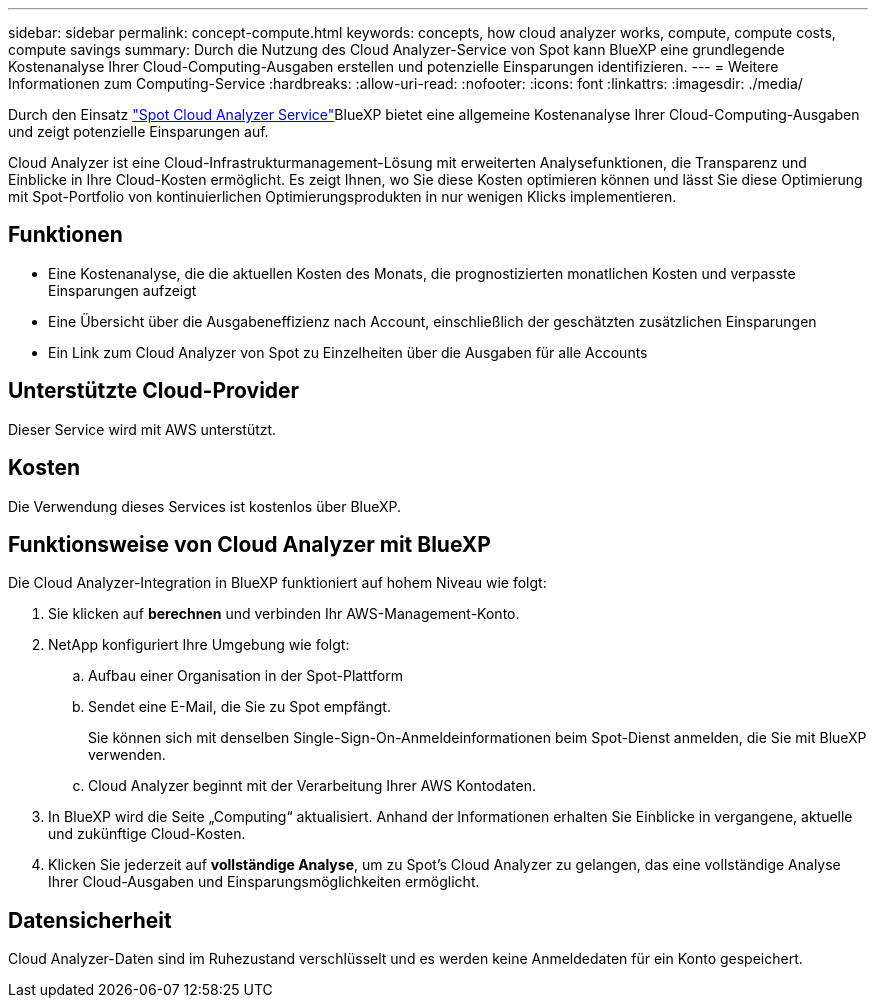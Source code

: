 ---
sidebar: sidebar 
permalink: concept-compute.html 
keywords: concepts, how cloud analyzer works, compute, compute costs, compute savings 
summary: Durch die Nutzung des Cloud Analyzer-Service von Spot kann BlueXP eine grundlegende Kostenanalyse Ihrer Cloud-Computing-Ausgaben erstellen und potenzielle Einsparungen identifizieren. 
---
= Weitere Informationen zum Computing-Service
:hardbreaks:
:allow-uri-read: 
:nofooter: 
:icons: font
:linkattrs: 
:imagesdir: ./media/


[role="lead"]
Durch den Einsatz https://spot.io/products/cloud-analyzer/["Spot Cloud Analyzer Service"^]BlueXP bietet eine allgemeine Kostenanalyse Ihrer Cloud-Computing-Ausgaben und zeigt potenzielle Einsparungen auf.

Cloud Analyzer ist eine Cloud-Infrastrukturmanagement-Lösung mit erweiterten Analysefunktionen, die Transparenz und Einblicke in Ihre Cloud-Kosten ermöglicht. Es zeigt Ihnen, wo Sie diese Kosten optimieren können und lässt Sie diese Optimierung mit Spot-Portfolio von kontinuierlichen Optimierungsprodukten in nur wenigen Klicks implementieren.



== Funktionen

* Eine Kostenanalyse, die die aktuellen Kosten des Monats, die prognostizierten monatlichen Kosten und verpasste Einsparungen aufzeigt
* Eine Übersicht über die Ausgabeneffizienz nach Account, einschließlich der geschätzten zusätzlichen Einsparungen
* Ein Link zum Cloud Analyzer von Spot zu Einzelheiten über die Ausgaben für alle Accounts




== Unterstützte Cloud-Provider

Dieser Service wird mit AWS unterstützt.



== Kosten

Die Verwendung dieses Services ist kostenlos über BlueXP.



== Funktionsweise von Cloud Analyzer mit BlueXP

Die Cloud Analyzer-Integration in BlueXP funktioniert auf hohem Niveau wie folgt:

. Sie klicken auf *berechnen* und verbinden Ihr AWS-Management-Konto.
. NetApp konfiguriert Ihre Umgebung wie folgt:
+
.. Aufbau einer Organisation in der Spot-Plattform
.. Sendet eine E-Mail, die Sie zu Spot empfängt.
+
Sie können sich mit denselben Single-Sign-On-Anmeldeinformationen beim Spot-Dienst anmelden, die Sie mit BlueXP verwenden.

.. Cloud Analyzer beginnt mit der Verarbeitung Ihrer AWS Kontodaten.


. In BlueXP wird die Seite „Computing“ aktualisiert. Anhand der Informationen erhalten Sie Einblicke in vergangene, aktuelle und zukünftige Cloud-Kosten.
. Klicken Sie jederzeit auf *vollständige Analyse*, um zu Spot's Cloud Analyzer zu gelangen, das eine vollständige Analyse Ihrer Cloud-Ausgaben und Einsparungsmöglichkeiten ermöglicht.




== Datensicherheit

Cloud Analyzer-Daten sind im Ruhezustand verschlüsselt und es werden keine Anmeldedaten für ein Konto gespeichert.
